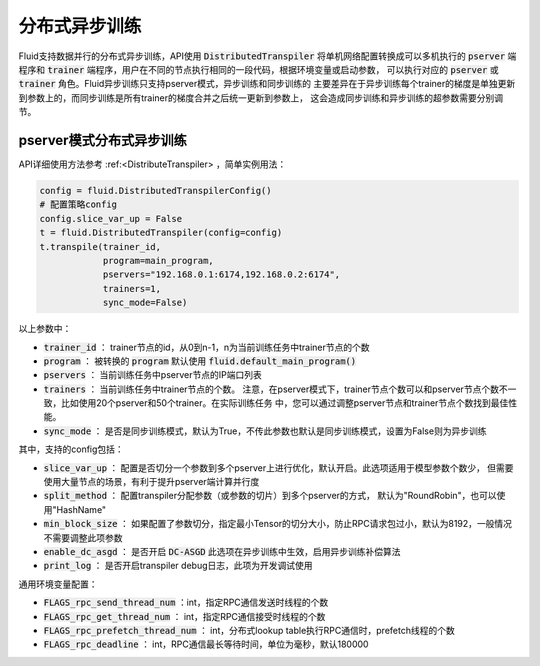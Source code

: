 .. _api_guide_async_training:

############
分布式异步训练
############

Fluid支持数据并行的分布式异步训练，API使用 :code:`DistributedTranspiler` 将单机网络配置转换成可以多机执行的
:code:`pserver` 端程序和 :code:`trainer` 端程序，用户在不同的节点执行相同的一段代码，根据环境变量或启动参数，
可以执行对应的 :code:`pserver` 或 :code:`trainer` 角色。Fluid异步训练只支持pserver模式，异步训练和同步训练的
主要差异在于异步训练每个trainer的梯度是单独更新到参数上的，而同步训练是所有trainer的梯度合并之后统一更新到参数上，
这会造成同步训练和异步训练的超参数需要分别调节。

pserver模式分布式异步训练
======================

API详细使用方法参考 :ref:<DistributeTranspiler> ，简单实例用法：

.. code-block:: python

    config = fluid.DistributedTranspilerConfig()
    # 配置策略config
    config.slice_var_up = False
    t = fluid.DistributedTranspiler(config=config)
    t.transpile(trainer_id, 
                program=main_program,
                pservers="192.168.0.1:6174,192.168.0.2:6174",
                trainers=1,
                sync_mode=False)

以上参数中：

- :code:`trainer_id` ： trainer节点的id，从0到n-1，n为当前训练任务中trainer节点的个数
- :code:`program` ： 被转换的 :code:`program` 默认使用 :code:`fluid.default_main_program()`
- :code:`pservers` ： 当前训练任务中pserver节点的IP端口列表
- :code:`trainers` ： 当前训练任务中trainer节点的个数。
  注意，在pserver模式下，trainer节点个数可以和pserver节点个数不一致，比如使用20个pserver和50个trainer。在实际训练任务
  中，您可以通过调整pserver节点和trainer节点个数找到最佳性能。
- :code:`sync_mode` ： 是否是同步训练模式，默认为True，不传此参数也默认是同步训练模式，设置为False则为异步训练


其中，支持的config包括：

- :code:`slice_var_up` ： 配置是否切分一个参数到多个pserver上进行优化，默认开启。此选项适用于模型参数个数少，
  但需要使用大量节点的场景，有利于提升pserver端计算并行度
- :code:`split_method` ： 配置transpiler分配参数（或参数的切片）到多个pserver的方式，
  默认为"RoundRobin"，也可以使用"HashName"
- :code:`min_block_size` ： 如果配置了参数切分，指定最小Tensor的切分大小，防止RPC请求包过小，默认为8192，一般情况
  不需要调整此项参数
- :code:`enable_dc_asgd` ： 是否开启 :code:`DC-ASGD` 此选项在异步训练中生效，启用异步训练补偿算法
- :code:`print_log` ： 是否开启transpiler debug日志，此项为开发调试使用

通用环境变量配置：

- :code:`FLAGS_rpc_send_thread_num` ：int，指定RPC通信发送时线程的个数
- :code:`FLAGS_rpc_get_thread_num` ： int，指定RPC通信接受时线程的个数
- :code:`FLAGS_rpc_prefetch_thread_num` ： int，分布式lookup table执行RPC通信时，prefetch线程的个数
- :code:`FLAGS_rpc_deadline` ： int，RPC通信最长等待时间，单位为毫秒，默认180000

